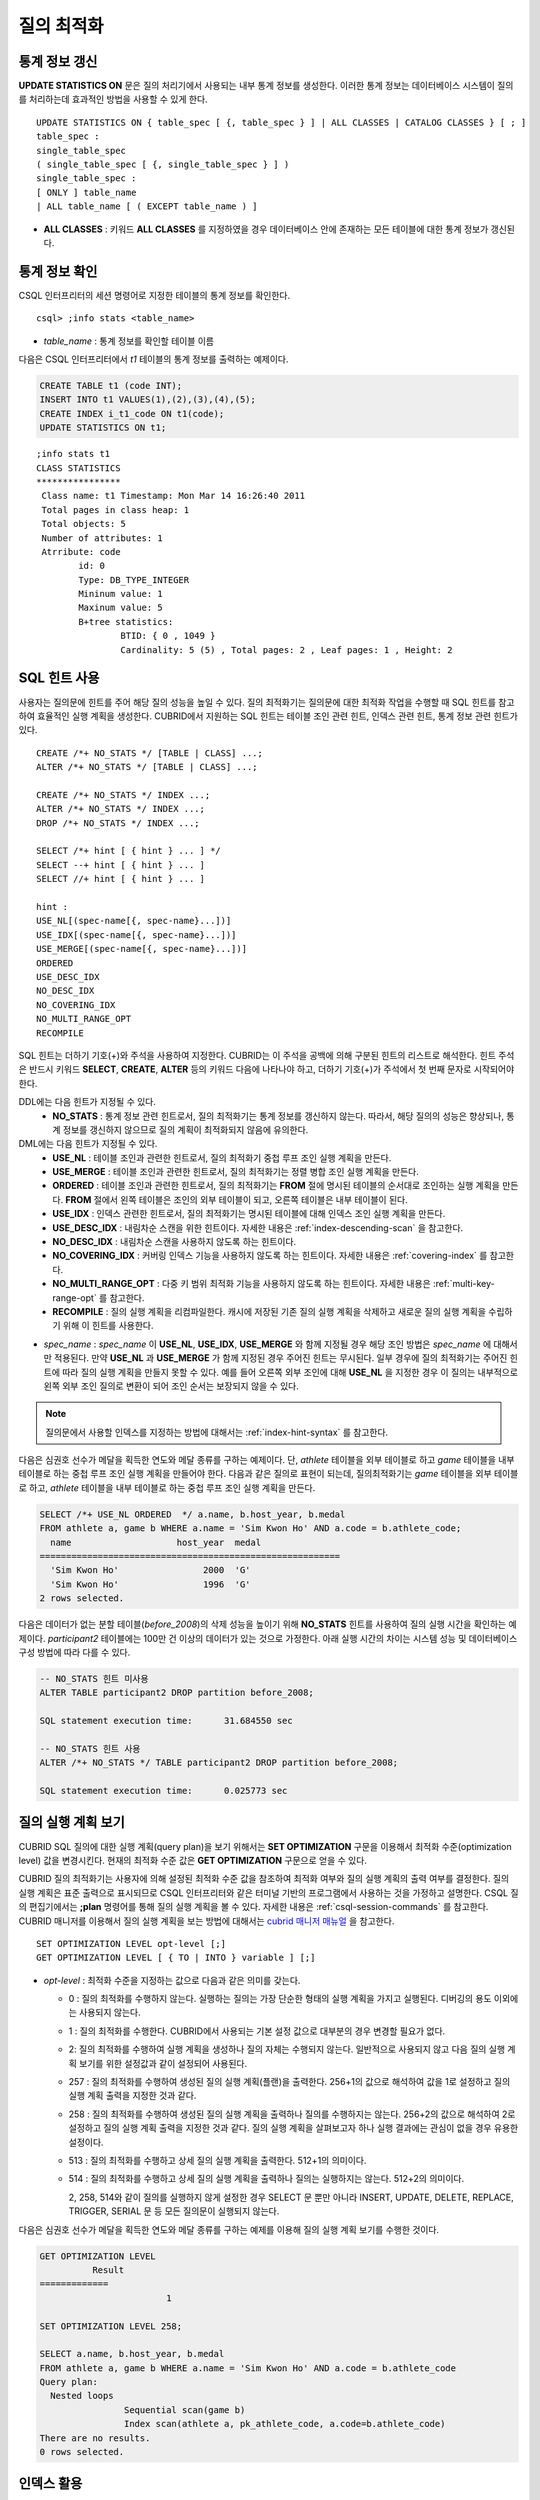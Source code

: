 ***********
질의 최적화
***********

통계 정보 갱신
==============

**UPDATE STATISTICS ON** 문은 질의 처리기에서 사용되는 내부 통계 정보를 생성한다. 이러한 통계 정보는 데이터베이스 시스템이 질의를 처리하는데 효과적인 방법을 사용할 수 있게 한다. ::

	UPDATE STATISTICS ON { table_spec [ {, table_spec } ] | ALL CLASSES | CATALOG CLASSES } [ ; ]
	table_spec :
	single_table_spec
	( single_table_spec [ {, single_table_spec } ] )
	single_table_spec :
	[ ONLY ] table_name
	| ALL table_name [ ( EXCEPT table_name ) ]

*   **ALL CLASSES** : 키워드 **ALL CLASSES** 를 지정하였을 경우 데이터베이스 안에 존재하는 모든 테이블에 대한 통계 정보가 갱신된다.

통계 정보 확인
==============

CSQL 인터프리터의 세션 명령어로 지정한 테이블의 통계 정보를 확인한다. ::

	csql> ;info stats <table_name>

*   *table_name* : 통계 정보를 확인할 테이블 이름

다음은 CSQL 인터프리터에서 *t1* 테이블의 통계 정보를 출력하는 예제이다.

.. code-block:: sql

	CREATE TABLE t1 (code INT);
	INSERT INTO t1 VALUES(1),(2),(3),(4),(5);
	CREATE INDEX i_t1_code ON t1(code);
	UPDATE STATISTICS ON t1;

::

	;info stats t1
	CLASS STATISTICS
	****************
	 Class name: t1 Timestamp: Mon Mar 14 16:26:40 2011
	 Total pages in class heap: 1
	 Total objects: 5
	 Number of attributes: 1
	 Atrribute: code
		id: 0
		Type: DB_TYPE_INTEGER
		Mininum value: 1
		Maxinum value: 5
		B+tree statistics:
			BTID: { 0 , 1049 }
			Cardinality: 5 (5) , Total pages: 2 , Leaf pages: 1 , Height: 2


SQL 힌트 사용
=============

사용자는 질의문에 힌트를 주어 해당 질의 성능을 높일 수 있다. 질의 최적화기는 질의문에 대한 최적화 작업을 수행할 때 SQL 힌트를 참고하여 효율적인 실행 계획을 생성한다. CUBRID에서 지원하는 SQL 힌트는 테이블 조인 관련 힌트, 인덱스 관련 힌트, 통계 정보 관련 힌트가 있다. ::

	CREATE /*+ NO_STATS */ [TABLE | CLASS] ...;
	ALTER /*+ NO_STATS */ [TABLE | CLASS] ...;
	 
	CREATE /*+ NO_STATS */ INDEX ...;
	ALTER /*+ NO_STATS */ INDEX ...;
	DROP /*+ NO_STATS */ INDEX ...;
	 
	SELECT /*+ hint [ { hint } ... ] */
	SELECT --+ hint [ { hint } ... ]
	SELECT //+ hint [ { hint } ... ]
	 
	hint :
	USE_NL[(spec-name[{, spec-name}...])]
	USE_IDX[(spec-name[{, spec-name}...])]
	USE_MERGE[(spec-name[{, spec-name}...])]
	ORDERED
	USE_DESC_IDX
	NO_DESC_IDX
	NO_COVERING_IDX
	NO_MULTI_RANGE_OPT
	RECOMPILE

SQL 힌트는 더하기 기호(+)와 주석을 사용하여 지정한다. CUBRID는 이 주석을 공백에 의해 구분된 힌트의 리스트로 해석한다. 힌트 주석은 반드시 키워드 **SELECT**, **CREATE**, **ALTER** 등의 키워드 다음에 나타나야 하고, 더하기 기호(+)가 주석에서 첫 번째 문자로 시작되어야 한다.

DDL에는 다음 힌트가 지정될 수 있다.
	*   **NO_STATS** : 통계 정보 관련 힌트로서, 질의 최적화기는 통계 정보를 갱신하지 않는다. 따라서, 해당 질의의 성능은 향상되나, 통계 정보를 갱신하지 않으므로 질의 계획이 최적화되지 않음에 유의한다.

DML에는 다음 힌트가 지정될 수 있다.
	*   **USE_NL** : 테이블 조인과 관련한 힌트로서, 질의 최적화기 중첩 루프 조인 실행 계획을 만든다.
	*   **USE_MERGE** : 테이블 조인과 관련한 힌트로서, 질의 최적화기는 정렬 병합 조인 실행 계획을 만든다.
	*   **ORDERED** : 테이블 조인과 관련한 힌트로서, 질의 최적화기는 **FROM** 절에 명시된 테이블의 순서대로 조인하는 실행 계획을 만든다. **FROM** 절에서 왼쪽 테이블은 조인의 외부 테이블이 되고, 오른쪽 테이블은 내부 테이블이 된다.
	*   **USE_IDX** : 인덱스 관련한 힌트로서, 질의 최적화기는 명시된 테이블에 대해 인덱스 조인 실행 계획을 만든다.
	*   **USE_DESC_IDX** : 내림차순 스캔을 위한 힌트이다. 자세한 내용은 :ref:`index-descending-scan` 을 참고한다.
	*   **NO_DESC_IDX** : 내림차순 스캔을 사용하지 않도록 하는 힌트이다.
	*   **NO_COVERING_IDX** : 커버링 인덱스 기능을 사용하지 않도록 하는 힌트이다. 자세한 내용은 :ref:`covering-index` 를 참고한다.
	*   **NO_MULTI_RANGE_OPT** : 다중 키 범위 최적화 기능을 사용하지 않도록 하는 힌트이다. 자세한 내용은 :ref:`multi-key-range-opt` 를 참고한다.
	*   **RECOMPILE** : 질의 실행 계획을 리컴파일한다. 캐시에 저장된 기존 질의 실행 계획을 삭제하고 새로운 질의 실행 계획을 수립하기 위해 이 힌트를 사용한다.

*   *spec_name* : *spec_name* 이 **USE_NL**, **USE_IDX**, **USE_MERGE** 와 함께 지정될 경우 해당 조인 방법은 *spec_name* 에 대해서만 적용된다. 만약 **USE_NL** 과 **USE_MERGE** 가 함께 지정된 경우 주어진 힌트는 무시된다. 일부 경우에 질의 최적화기는 주어진 힌트에 따라 질의 실행 계획을 만들지 못할 수 있다. 예를 들어 오른쪽 외부 조인에 대해 **USE_NL** 을 지정한 경우 이 질의는 내부적으로 왼쪽 외부 조인 질의로 변환이 되어 조인 순서는 보장되지 않을 수 있다.

.. note::
	질의문에서 사용할 인덱스를 지정하는 방법에 대해서는 :ref:`index-hint-syntax` 를 참고한다.

다음은 심권호 선수가 메달을 획득한 연도와 메달 종류를 구하는 예제이다. 단, *athlete* 테이블을 외부 테이블로 하고 *game* 테이블을 내부 테이블로 하는 중첩 루프 조인 실행 계획을 만들어야 한다. 다음과 같은 질의로 표현이 되는데, 질의최적화기는 *game* 테이블을 외부 테이블로 하고, *athlete* 테이블을 내부 테이블로 하는 중첩 루프 조인 실행 계획을 만든다.

.. code-block:: sql

	SELECT /*+ USE_NL ORDERED  */ a.name, b.host_year, b.medal
	FROM athlete a, game b WHERE a.name = 'Sim Kwon Ho' AND a.code = b.athlete_code;
	  name                    host_year  medal
	=========================================================
	  'Sim Kwon Ho'                2000  'G'
	  'Sim Kwon Ho'                1996  'G'
	2 rows selected.


다음은 데이터가 없는 분할 테이블(*before_2008*)의 삭제 성능을 높이기 위해 **NO_STATS** 힌트를 사용하여 질의 실행 시간을 확인하는 예제이다. *participant2* 테이블에는 100만 건 이상의 데이터가 있는 것으로 가정한다. 아래 실행 시간의 차이는 시스템 성능 및 데이터베이스 구성 방법에 따라 다를 수 있다.

.. code-block:: sql

	-- NO_STATS 힌트 미사용
	ALTER TABLE participant2 DROP partition before_2008;

	SQL statement execution time:      31.684550 sec

	-- NO_STATS 힌트 사용
	ALTER /*+ NO_STATS */ TABLE participant2 DROP partition before_2008;

	SQL statement execution time:      0.025773 sec


질의 실행 계획 보기
===================

CUBRID SQL 질의에 대한 실행 계획(query plan)을 보기 위해서는 **SET OPTIMIZATION** 구문을 이용해서 최적화 수준(optimization level) 값을 변경시킨다. 현재의 최적화 수준 값은 **GET OPTIMIZATION** 구문으로 얻을 수 있다.

CUBRID 질의 최적화기는 사용자에 의해 설정된 최적화 수준 값을 참조하여 최적화 여부와 질의 실행 계획의 출력 여부를 결정한다. 질의 실행 계획은 표준 출력으로 표시되므로 CSQL 인터프리터와 같은 터미널 기반의 프로그램에서 사용하는 것을 가정하고 설명한다. CSQL 질의 편집기에서는 **;plan** 명령어를 통해 질의 실행 계획을 볼 수 있다. 자세한 내용은 :ref:`csql-session-commands` 를 참고한다. CUBRID 매니저를 이용해서 질의 실행 계획을 보는 방법에 대해서는 `cubrid 매니저 매뉴얼 <http://www.cubrid.org/wiki_tools/entry/cubrid-manager-manual_kr>`_ 을 참고한다. ::

	SET OPTIMIZATION LEVEL opt-level [;]
	GET OPTIMIZATION LEVEL [ { TO | INTO } variable ] [;]

*   *opt-level* : 최적화 수준을 지정하는 값으로 다음과 같은 의미를 갖는다.

    *   0 : 질의 최적화를 수행하지 않는다. 실행하는 질의는 가장 단순한 형태의 실행 계획을 가지고 실행된다. 디버깅의 용도 이외에는 사용되지 않는다.
	
    *   1 : 질의 최적화를 수행한다. CUBRID에서 사용되는 기본 설정 값으로 대부분의 경우 변경할 필요가 없다.
	
    *   2: 질의 최적화를 수행하여 실행 계획을 생성하나 질의 자체는 수행되지 않는다. 일반적으로 사용되지 않고 다음 질의 실행 계획 보기를 위한 설정값과 같이 설정되어 사용된다.
	
    *   257 : 질의 최적화를 수행하여 생성된 질의 실행 계획(플랜)을 출력한다. 256+1의 값으로 해석하여 값을 1로 설정하고 질의 실행 계획 출력을 지정한 것과 같다.
	
    *   258 : 질의 최적화를 수행하여 생성된 질의 실행 계획을 출력하나 질의를 수행하지는 않는다. 256+2의 값으로 해석하여 2로 설정하고 질의 실행 계획 출력을 지정한 것과 같다. 질의 실행 계획을 살펴보고자 하나 실행 결과에는 관심이 없을 경우 유용한 설정이다.
	
    *   513 : 질의 최적화를 수행하고 상세 질의 실행 계획을 출력한다. 512+1의 의미이다.
	
    *   514 : 질의 최적화를 수행하고 상세 질의 실행 계획을 출력하나 질의는 실행하지는 않는다. 512+2의 의미이다.

	2, 258, 514와 같이 질의를 실행하지 않게 설정한 경우 SELECT 문 뿐만 아니라 INSERT, UPDATE, DELETE, REPLACE,  TRIGGER, SERIAL  문 등 모든 질의문이 실행되지 않는다.
	
다음은 심권호 선수가 메달을 획득한 연도와 메달 종류를 구하는 예제를 이용해 질의 실행 계획 보기를 수행한 것이다.

.. code-block:: sql

	GET OPTIMIZATION LEVEL
		  Result
	=============
				1

	SET OPTIMIZATION LEVEL 258;

	SELECT a.name, b.host_year, b.medal
	FROM athlete a, game b WHERE a.name = 'Sim Kwon Ho' AND a.code = b.athlete_code
	Query plan:
	  Nested loops
			Sequential scan(game b)
			Index scan(athlete a, pk_athlete_code, a.code=b.athlete_code)
	There are no results.
	0 rows selected.

.. _tuning-index:

인덱스 활용
===========

.. _index-hint-syntax:

인덱스 힌트 구문
----------------

인덱스 힌트 구문은 질의에서 인덱스를 지정할 수 있도록 해서 질의 처리기가 적절한 인덱스를 선택할 수 있게 한다. 

{USE|FORCE|IGNORE} INDEX 구문이 FROM 테이블 절 다음에 지정된다. 

::

	SELECT ... FROM ...
	  USE INDEX  (index_spec [, index_spec  ...] ) 
	| FORCE INDEX ( index_spec [, index_spec ...] ) 
	| IGNORE INDEX ( index_spec [, index_spec ...] )
	WHERE ...
	
	index_spec :
	 [table_name.]index_name

*	**USE INDEX** ( *index_spec*, *index_spec*, ... ): 스캔할 때 지정한 인덱스 들 중 하나만 사용하게 한다. 
*	**FORCE INDEX** ( *index_spec*, *index_spec*, ... ): **USING INDEX** 절과 비슷하게 동작하지만, 순차 스캔(sequential scan) 비용이 매우 비쌀 것이라고 가정한다. 즉, 테이블에서 행을 찾기 위해 지정한 인덱스들을 사용할 방법이 없을 때만 순차 스캔이 수행된다.
*	**IGNORE INDEX** ( *index_spec*, *index_spec*, ... ): 스캔할 때 지정한 인덱스들을 사용하지 못하게 한다. 

	 
**USING INDEX** *index_name* 구문은 **WHERE** 조건 절 다음에 지정되며 **USE INDEX** (*index_name*)과 같게 동작한다. 인덱스의 이름 뒤에 (+)를 지정하면 **FORCE INDEX** 와 같게 동작하고, (-)를 지정하면 **IGNORE INDEX** 와 같게 동작한다.

**USING INDEX NONE** 구문은 모든 인덱스를 사용하지 않게 한다.

**USING ALL EXCEPT** 구문은 스캔 시 지정한 인덱스만 사용하지 않게 한다.

::

	SELECT ... FROM . . . WHERE . . .
	  USING INDEX { [table_name.]NONE | [ ALL EXCEPT ] index_spec [ {, index_spec } ...] }  

	index_spec :
	 [table_name.]index_name [{(+)|(-)}]
	 
*   **NONE** : 질의 수행에 모든 인덱스가 사용되지 않으며, 순차 스캔이 수행된다.
*   **ALL EXCEPT** : 질의 수행 시 지정한 인덱스를 제외한 모든 인덱스가 사용될 수 있다.
*   (+) : 인덱스 이름 뒤에 (+)를 지정하면 지정한 인덱스가 질의 수행에 사용될 가능성이 높아진다.
*   (-) : 인덱스 이름 뒤에 (-)를 지정하면 지정한 인덱스가 질의 수행에 사용되지 않는다.

다음은 *athlete* 테이블의 생성문에 맞추어 인덱스를 생성한 예제이다.

.. code-block:: sql

	CREATE TABLE athlete (
	   code             SMALLINT    NOT NULL PRIMARY KEY,
	   name             VARCHAR(40) NOT NULL,
	   gender           CHAR(1)     ,
	   nation_code      CHAR(3)     ,
	   event            VARCHAR(30)
	   );
	CREATE UNIQUE INDEX athlete_idx ON athlete(code, nation_code);
	CREATE INDEX char_idx ON athlete(gender, nation_code);

다음 질의에 대해서 질의 최적화기는 *athlete_idx* 인덱스를 사용하는 인덱스 스캔을 선택할 수 있다.

.. code-block:: sql

	SELECT * FROM athlete WHERE gender='M' AND nation_code='USA';

인덱스 스캔 비용이 순차 스캔 비용보다 작을 경우 인덱스 스캔을 하게 된다. 아래 2개의 질의는 같은 동작을 수행하며, 질의 수행 시 char_idx 인덱스를 사용하게 된다.

.. code-block:: sql

	SELECT /*+ RECOMPILE */ * FROM athlete USE INDEX (char_idx) WHERE gender='M' AND nation_code='USA';

	SELECT /*+ RECOMPILE */ * FROM athlete WHERE gender='M' AND nation_code='USA'
	USING INDEX char_idx;

아래 2개의 질의는 같은 동작을 수행하며, 항상 char_idx를 사용한다.

.. code-block:: sql
	
	SELECT /*+ RECOMPILE */ * FROM athlete FORCE INDEX (char_idx) WHERE gender='M' AND nation_code='USA';

	SELECT /*+ RECOMPILE */ * FROM athlete WHERE gender='M' AND nation_code='USA'
	USING INDEX char_idx(+);

아래 2개의 질의는 같은 동작을 수행하며, 질의 수행 시 char_idx을 사용하지 않는다.

.. code-block:: sql
	
	SELECT /*+ RECOMPILE */ * FROM athlete IGNORE INDEX (char_idx) WHERE gender='M' AND nation_code='USA';

	SELECT /*+ RECOMPILE */ * FROM athlete WHERE gender='M' AND nation_code='USA'
	USING INDEX char_idx(-);

다음 질의는 수행 시 항상 순차 스캔하도록 한다.

.. code-block:: sql

	SELECT * FROM athlete WHERE gender='M' AND nation_code='USA'
	USING INDEX NONE;

다음 질의는 수행 시 char_idx를 제외한 모든 인덱스의 사용이 가능하도록 한다.

.. code-block:: sql

	SELECT * FROM athlete WHERE gender='M' AND nation_code='USA'
	USING INDEX ALL EXCEPT char_idx;

다음과 같이 **USE INDEX** 구문 또는 **USING INDEX** 구문에서 두 개 이상의 인덱스를 지정한 경우 질의 최적화기는 지정된 인덱스 중 적절한 하나를 선택한다.

.. code-block:: sql

	SELECT * FROM athlete USE INDEX (char_idx, athlete_idx) WHERE gender='M' AND nation_code='USA';

	SELECT * FROM athlete WHERE gender='M' AND nation_code='USA'
	USING INDEX char_idx, athlete_idx;

여러 개의 테이블에 대해 질의를 수행하는 경우, 한 테이블에서는 특정 인덱스를 사용하여 인덱스 스캔을 하고 다른 테이블에서는 순차 스캔을 하도록 지정할 수 있다. 이러한 질의는 다음과 같은 형태가 된다.

.. code-block:: sql

	SELECT ... FROM tab1, tab2 WHERE ... USING INDEX tab1.idx1, tab2.NONE;

인덱스 힌트 구문이 있는 질의를 수행할 때 질의 최적화기는 인덱스가 지정되지 않는 테이블에 대해서는 해당 테이블의 사용 가능한 모든 인덱스를 고려한다. 예를 들어, *tab1* 테이블에는 인덱스 *idx1*, *idx2* 이 있고 *tab2* 테이블에는 인덱스 *idx3*, *idx4*, *idx5* 가 있는 경우, *tab1* 에 대한 인덱스만 지정하고 *tab2* 에 대한 인덱스를 지정하지 않으면 질의 최적화기는 *tab2* 의 인덱스도 고려하여 동작한다.

.. code-block:: sql


	SELECT ... FROM tab1, tab2 USE INDEX(tab1.idx1) WHERE ... ;
	SELECT ... FROM tab1, tab2 WHERE ... USING INDEX tab1.idx1;

*   테이블 *tab1* 의 순차 스캔과 *idx1* 인덱스 스캔을 비교하여, 최상의 질의 계획을 선택한다.
*   테이블 *tab2* 의 순차 스캔과 *idx3*, *idx4*, *idx5* 인덱스 스캔을 비교하여, 최상의 질의 계획을 선택한다.

*tab2* 테이블만 인덱스 스캔을 하고 *tab1* 테이블은 순차 스캔을 하도록 하려면 *tab1*.NONE을 지정하여 *tab1* 테이블에 대해 인덱스 스캔을 하지 않도록 명시한다.

.. code-block:: sql

	SELECT * from tab1,tab2 WHERE tab1.id > 2 and tab2.id < 3 USING index i_tab2_id, tab1.NONE;

필터링된 인덱스
---------------

필터링된 인덱스(filtered index)는 한 테이블에 대해 잘 정의된 부분 집합을 정렬하거나 찾거나 연산해야 할 때 사용되며, 전체 인덱스에서 조건에 부합하는 일부 인덱스만 사용되므로 부분 인덱스(partial index)라고도 한다. 필터링된 인덱스를 적용하여 질의를 처리하려면 **USING INDEX** 절에 해당 필터링된 인덱스를 반드시 명시해야 한다.

.. code-block:: sql

	SELECT * FROM blogtopic WHERE postDate>'2010-01-01' USING INDEX my_filter_index;

::

	CREATE /* hints */ INDEX index_name
			ON table_name (col1, col2, ...) WHERE <filter_predicate>;
	 
	ALTER  /* hints */ INDEX index_name
			[ ON table_name (col1, col2, ...) [ WHERE <filter_predicate> ] ]
			REBUILD;
	 
	<filter_predicate> ::= <filter_predicate> AND <expression> | <expression>

*   <*filter_predicate*> : 칼럼과 상수 간 비교 조건. 조건이 여러 개인 경우 **AND** 로 연결된 경우에만 필터가 될 수 있다. 필터 조건으로 CUBRID에서 지원하는 대부분의 연산자와 함수가 포함될 수 있다. 그러나 현재 날짜/시간을 출력하는 날짜/시간 함수(예: :func:`SYS_DATETIME`), 랜덤 함수(예: :func:`RAND`)와 같이 같은 입력에 대해 다른 결과를 출력하는 함수는 허용되지 않는다.

다음은 버그/이슈를 유지하는 버그 트래킹 시스템의 예이다. 일정 기간의 개발 활동 이후 bugs 테이블에는 버그들이 기록되어 있는데, 이들 대부분은 오래 전에 종료된 상태이다. 버그 트래킹 시스템은 여전히 열린(open) 상태의 새로운 버그를 찾기 위해 해당 테이블에 질의를 한다. 이 경우 버그 테이블의 인덱스는 닫힌(closed) 버그의 레코드들에 대해 알 필요가 없다. 이런 경우 필터링된 인덱스는 열린 버그만 인덱싱하는 것을 허용한다.

.. code-block:: sql

	CREATE TABLE bugs
	(
			bugID BIGINT NOT NULL,
			CreationDate TIMESTAMP,
			Author VARCHAR(255),
			Subject VARCHAR(255),
			Description VARCHAR(255),
			CurrentStatus INTEGER,
			Closed SMALLINT
	);

열린 상태의 버그만을 위한 인덱스는 다음 문장으로 생성될 수 있다.

.. code-block:: sql

	CREATE INDEX idx_open_bugs ON bugs(bugID) WHERE Closed = 0;

열린 상태의 버그에만 관심있는 질의 처리를 위해 해당 인덱스를 **USING INDEX** 절에 명시하면, 필터링된 인덱스를 통하여 더 적은 인덱스 페이지를 접근하여 질의 결과를 생성할 수 있게 된다.

.. code-block:: sql

	SELECT * FROM bugs
	WHERE Author = 'madden' AND Subject LIKE '%fopen%' AND Closed = 0;
	USING INDEX idx_open_bugs;
	 
	SELECT * FROM bugs
	WHERE CreationDate > CURRENT_DATE - 10 AND Closed = 0;
	USING INDEX idx_open_bugs;

.. warning::

	필터링된 인덱스 생성 조건과 질의 조건이 부합되지 않음에도 불구하고 인덱스 힌트 구문으로 인덱스를 명시하여 질의를 수행하면 잘못된 질의 결과를 출력할 수 있음에 주의한다.

**제약 사항**

필터링된 인덱스는 일반 인덱스만 허용된다. 예를 들어, 필터링된 유일한(unique) 인덱스는 허용되지 않는다. 다음은 필터 조건으로 허용하지 않는 경우이다.

* 날짜/시간 함수 또는 랜덤 함수와 같이 입력이 같은데 결과가 매번 다른 함수

  .. code-block:: sql
  
	CREATE INDEX idx ON bugs(creationdate) WHERE creationdate > SYS_DATETIME;
	 
	ERROR: before ' ; '
	'sys_datetime ' is not allowed in a filter expression for index.
	 
	CREATE INDEX idx ON bugs(bugID) WHERE bugID > RAND();
	 
	ERROR: before ' ; '
	'rand ' is not allowed in a filter expression for index.

* **OR** 연산자를 사용하는 경우

  .. code-block:: sql

	CREATE INDEX IDX ON bugs(bugID) WHERE bugID > 10 OR bugID = 3;
	 
	In line 1, column 62,
	 
	ERROR: before ' ; '
	' or ' is not allowed in a filter expression for index.

*   **INCR** (), **DECR** () 함수와 같이 테이블의 데이터를 수정하는 함수를 포함한 경우
*   시리얼 관련 함수와 의사 컬럼을 포함한 경우
*   **MIN** (), **MAX** (), **STDDEV** () 등 집계 함수를 포함한 경우
*   인덱스를 생성할 수 없는 타입을 사용하는 함수

    *   SET 타입을 인자로 받는 연산자와 함수
    *   LOB 파일을 생성하는 함수( **CHAR_TO_BLOB**, **CHAR_TO_CLOB**, **BIT_TO_BLOB**, **BLOB_FROM_FILE**, **CLOB_FROM_FILE**)

* **IS NULL** 연산자는 인덱스를 구성하는 칼럼들 중 적어도 하나가 **NULL** 이 아닐 경우에만 사용 가능

  .. code-block:: sql
  
	CREATE TABLE t (a INT, b INT);
	Current transaction has been committed.
	 
	-- IS NULL cannot be used with expressions
	CREATE INDEX idx ON t (a) WHERE (not a) IS NULL;
	ERROR: before ' ; '
	Invalid filter expression (( not t.a<>0) is null ) for index.
	 
	CREATE INDEX idx ON t (a) WHERE (a+1) IS NULL;
	ERROR: before ' ; '
	Invalid filter expression ((t.a+1) is null ) for index.
	 
	-- At least one attribute must not be used with IS NULL
	CREATE INDEX idx ON t(a,b) WHERE a IS NULL ;
	ERROR: before '  ; '
	Invalid filter expression (t.a is null ) for index.
	 
	CREATE INDEX idx ON t(a,b) WHERE a IS NULL and b IS NULL;
	ERROR: before ' ; '
	Invalid filter expression (t.a is null  and t.b is null ) for index.
	 
	CREATE INDEX idx ON t(a,b) WHERE a IS NULL and b IS NOT NULL;
	Current transaction has been committed.


* 필터링된 인덱스에 대한 인덱스 스킵 스캔(ISS)은 지원되지 않는다.
* 필터링된 인덱스에서 사용되는 조건 문자열의 길이는 128자로 제한한다.

  .. code-block:: sql

	CREATE TABLE t(VeryLongColumnNameOfTypeInteger INT);
	1 command(s) successfully processed.
	 
	CREATE INDEX idx ON t(VeryLongColumnNameOfTypeInteger) WHERE VeryLongColumnNameOfTypeInteger > 3 AND VeryLongColumnNameOfTypeInteger < 10 AND sqrt(VeryLongColumnNameOfTypeInteger) < 3 AND SQRT(VeryLongColumnNameOfTypeInteger) < 10;
	ERROR: before ' ; '
	The maximum length of filter predicate string must be 128.


함수 기반 인덱스
----------------

**설명**

함수 기반 인덱스(function-based index)는 특정 함수를 이용하여 테이블 행들로부터 값의 조합에 기반한 데이터를 정렬하거나 찾고 싶을 때 사용한다. 예를 들어, 공백을 무시한 문자열을 찾는 작업을 하고 싶을 때 이러한 기능을 수행하는 함수를 이용하게 되는데, 함수를 통해 칼럼 값을 변경하게 되면 일반 인덱스를 통해서 인덱스 스캔을 할 수 없다. 이러한 경우에 함수 기반 인덱스를 생성하면 이를 통해 해당 질의 처리를 최적화할 수 있다. 다른 예로, 대소문자를 구분하지 않는 이름을 검색할 때 활용할 수 있다. ::

	CREATE /* hints */ [UNIQUE] INDEX index_name
			ON table_name (function_name (argument_list));
	ALTER /* hints */ [UNIQUE] INDEX index_name
			[ ON table_name (function_name (argument_list)) ]
			REBUILD;

다음 인덱스가 생성된 이후 **SELECT** 질의는 자동으로 함수 기반 인덱스를 사용한다.

.. code-block:: sql
  
	CREATE INDEX idx_trim_post ON posts_table(TRIM(keyword));
	SELECT * FROM posts_table WHERE TRIM(keyword) = 'SQL';

**LOWER** 함수로 함수 기반 인덱스를 생성하면, 대소문자 구분을 안 하는 이름을 검색할 때 사용될 수 있다.

.. code-block:: sql

	CREATE INDEX idx_last_name_lower ON clients_table(LOWER(LastName));
	SELECT * FROM clients_table WHERE LOWER(LastName) = LOWER('Timothy');

질의 계획을 생성할 때 인덱스가 선택되게 하기 위해서는, 이 인덱스에서 사용되는 함수가 질의 조건에서 같은 방법으로 사용되어야 한다. 위의 **SELECT** 질의는 위에서 생성된 last_name_lower 인덱스를 사용한다. 하지만 다음과 같은 조건에서는 함수 기반 인덱스 형태와 다른 표현식이 주어졌기 때문에 인덱스가 사용되지 않는다.

.. code-block:: sql

	SELECT * FROM clients_table
	WHERE LOWER(CONCAT('Mr. ', LastName)) = LOWER('Mr. Timothy');

함수 기반 인덱스의 사용을 강제하려면 **USING INDEX** 구문을 사용할 수 있다.

.. code-block:: sql

	CREATE INDEX i_tbl_first_four ON tbl(LEFT(col, 4));
	SELECT * FROM clients_table WHERE LEFT(col, 4) = 'CAT5' USING INDEX i_tbl_first_four;

**제약 사항**

함수 기반 인덱스에서 사용할 함수의 인자는 테이블의 칼럼 이름 혹은 상수인 경우만 허용하며, 복잡한 중첩된 표현식은 허용하지 않는다. 예를 들어 아래의 문장은 오류를 발생한다.

.. code-block:: sql

	CREATE INDEX my_idx ON tbl (TRIM(LEFT(col, 3)));
	CREATE INDEX my_idx ON tbl (LEFT(col1, col2 + 3));

그러나, 묵시적인 타입 변환(implicit cast)은 허용된다. 아래의 예에서 **LEFT** () 함수는 첫 번째 인자 타입이 **VARCHAR** 이고 두 번째 인자 타입이 **INTEGER** 여야 하지만 정상 동작한다.

.. code-block:: sql

	CREATE INDEX my_idx ON tbl (LEFT(int_col, str_col));

함수 기반 인덱스는 필터링된 인덱스와 함께 사용될 수 없다. 아래의 예는 오류를 발생한다.

.. code-block:: sql

	CREATE INDEX my_idx ON tbl ( TRIM(col) ) WHERE col > 'SQL';

함수 기반 인덱스는 다중 칼럼 인덱스가 될 수 없다. 아래의 예는 오류를 발생한다.

.. code-block:: sql

	CREATE INDEX my_idx ON tbl ( TRIM(col1), col2, LEFT(col3, 5) );

.. _allowed-function-in-function-index:

함수 기반 인덱스가 허용하는 함수 목록
^^^^^^^^^^^^^^^^^^^^^^^^^^^^^^^^^^^^^

	함수 기반 인덱스로 사용할 수 있는 함수는 다음과 같다. 
	
	+-------------------+-------------------+-------------------+-------------------+-------------------+
	| ABS               | ACOS              | ADD_MONTHS        | ADDDATE           | ASIN              |
	+-------------------+-------------------+-------------------+-------------------+-------------------+
	| ATAN              | ATAN2             | BIT_COUNT         | BIT_LENGTH        | CEIL              |
	+-------------------+-------------------+-------------------+-------------------+-------------------+
	| CHAR_LENGTH       | CHR               | COS               | COT               | DATE              |
	+-------------------+-------------------+-------------------+-------------------+-------------------+
	| DATE_ADD          | DATE_FORMAT       | DATE_SUB          | DATEDIFF          | DAY               |
	+-------------------+-------------------+-------------------+-------------------+-------------------+
	| DAYOFMONTH        | DAYOFWEEK         | DAYOFYEAR         | DEGREES           | EXP               |
	+-------------------+-------------------+-------------------+-------------------+-------------------+
	| FLOOR             | FORMAT            | FROM_DAYS         | FROM_UNIXTIME     | GREATEST          |
	+-------------------+-------------------+-------------------+-------------------+-------------------+
	| HOUR              | IFNULL            | INET_ATON         | INET_NTOA         | INSTR             |
	+-------------------+-------------------+-------------------+-------------------+-------------------+
	| LAST_DAY          | LEAST             | LEFT              | LN                | LOCATE            |
	+-------------------+-------------------+-------------------+-------------------+-------------------+
	| LOG               | LOG10             | LOG2              | LOWER             | LPAD              |
	+-------------------+-------------------+-------------------+-------------------+-------------------+
	| LTRIM             | MAKEDATE          | MAKETIME          | MD5               | MID               |
	+-------------------+-------------------+-------------------+-------------------+-------------------+
	| MINUTE            | MOD               | MONTH             | MONTHS_BETWEEN    | NULLIF            |
	+-------------------+-------------------+-------------------+-------------------+-------------------+
	| NVL               | NVL2              | OCTET_LENGTH      | POSITION          | POWER             |
	+-------------------+-------------------+-------------------+-------------------+-------------------+
	| QUARTER           | RADIANS           | REPEAT            | REPLACE           | REVERSE           |
	+-------------------+-------------------+-------------------+-------------------+-------------------+
	| RIGHT             | ROUND             | RPAD              | RTRIM             | SECOND            |
	+-------------------+-------------------+-------------------+-------------------+-------------------+
	| SECTOTIME         | SIN               | SQRT              | STR_TO_DATE       | STRCMP            |
	+-------------------+-------------------+-------------------+-------------------+-------------------+
	| SUBDATE           | SUBSTR            | SUBSTRING         | SUBSTRING_INDEX   | TAN               |
	+-------------------+-------------------+-------------------+-------------------+-------------------+
	| TIME              | TIME_FORMAT       | TIMEDIFF          | TIMESTAMP         | TIMETOSEC         |
	+-------------------+-------------------+-------------------+-------------------+-------------------+
	| TO_CHAR           | TO_DATE           | TO_DATETIME       | TO_DAYS           | TO_NUMBER         |
	+-------------------+-------------------+-------------------+-------------------+-------------------+
	| TO_TIME           | TO_TIMESTAMP      | TRANSLATE         | TRIM              | TRUNC             |
	+-------------------+-------------------+-------------------+-------------------+-------------------+
	| UNIX_TIMESTAMP    | UPPER             | WEEK              | WEEKDAY           | YEAR              |
	+-------------------+-------------------+-------------------+-------------------+-------------------+

.. _covering-index:

커버링 인덱스
-------------

질의 수행 시 **SELECT** 리스트, **WHERE**, **HAVING**, **GROUP BY**, **ORDER BY** 절에 있는 모든 칼럼의 데이터를 포함하는 인덱스를 커버링 인덱스(covering index)라고 한다.

커버링 인덱스는 질의 수행 시 인덱스 내에 필요한 모든 데이터를 지니고 있어서 인덱스 페이지만 검색하면 되며, 데이터 저장소를 추가로 검색할 필요가 없어 데이터 저장소 접근을 위한 I/O 비용을 줄일 수 있다. 데이터 검색 속도를 향상시키기 위해 커버링 인덱스로 생성하는 것을 고려할 수 있지만, 인덱스의 크기가 커지면 **INSERT** 와 **DELETE** 작업은 느려질 수 있다는 점을 감안해야 한다.

커버링 인덱스의 적용 여부에 대한 규칙은 다음과 같다.

*   CUBRID 질의 최적화기는 커버링 인덱스의 적용이 가능하면 이를 가장 먼저 사용한다.
*   조인 질의의 경우 인덱스가 **SELECT** 리스트에 있는 테이블의 칼럼을 포함하면, 이 인덱스를 사용한다.
*   인덱스를 사용할 수 있는 조건이 아닌 경우 커버링 인덱스를 사용할 수 없다.

.. code-block:: sql

	CREATE TABLE t (col1 INT, col2 INT, col3 INT);
	CREATE INDEX i_t_col1_col2_col3 ON t (col1,col2,col3);
	INSERT INTO t VALUES (1,2,3),(4,5,6),(10,8,9);

다음의 예는 **SELECT** 하는 칼럼과 **WHERE** 조건의 칼럼이 모두 인덱스 내에 존재하므로, 해당 인덱스가 커버링 인덱스로 사용된다.

.. code-block:: sql

	csql> ;plan simple
	SELECT * FROM t WHERE col1 < 6;
	 
	Query plan:
	 Index scan(t t, i_t_col1_col2_col3, [(t.col1 range (min inf_lt t.col3))] (covers))
			 col1         col2         col3
	=======================================
				1            2            3
				4            5            6

.. warning::

	**VARCHAR** 타입의 칼럼에서 값을 가져올 때 커버링 인덱스가 적용되는 경우, 뒤에 따라오는 공백 문자열은 잘리게 된다. 질의 최적화 수행 시 커버링 인덱스가 적용되면 질의 결과 값을 인덱스에서 가져오는데, 인덱스에는 뒤이어 나타나는 공백 문자열을 제거한 채로 값을 저장하기 때문이다.

	이러한 현상을 원하지 않는다면 커버링 인덱스 기능을 사용하지 않도록 하는 **NO_COVERING_IDX** 힌트를 사용한다. 이 힌트를 사용하면 결과값을 인덱스 영역이 아닌 데이터 영역에서 가져오도록 한다.

	다음은 위의 상황의 자세한 예이다. 먼저 **VARCHAR** 타입의 칼럼을 갖는 테이블을 생성하고, 여기에 시작 문자열의 값이 같고 문자열 뒤에 따르는 공백 문자의 개수가 다른 값을 **INSERT** 한다. 그리고 해당 칼럼에 인덱스를 생성한다.

	.. code-block:: sql

		CREATE TABLE tab(c VARCHAR(32));
		INSERT INTO tab VALUES('abcd'),('abcd    '),('abcd ');
		CREATE INDEX i_tab_c ON tab(c);

	인덱스를 반드시 사용하도록(커버링 인덱스가 적용되도록) 했을 때의 질의 결과는 다음과 같다.

	.. code-block:: sql

		csql>;plan simple
		SELECT * FROM tab where c='abcd    ' USING INDEX i_tab_c(+);
		 
		Query plan:
		 Index scan(tab tab, i_tab_c, (tab.c='abcd    ') (covers))
		 
		 c
		======================
		'abcd'
		'abcd'
		'abcd'

	다음은 인덱스를 사용하지 않도록 했을 때의 질의 결과이다.

	.. code-block:: sql

		SELECT * FROM tab WHERE c='abcd    ' USING INDEX tab.NONE;
		 
		Query plan:
		 Sequential scan(tab tab)
		 
		 c
		======================
		'abcd'
		'abcd    '
		'abcd '

	위의 두 결과 비교에서 알 수 있듯이, 커버링 인덱스가 적용되면 **VARCHAR** 타입에서는 인덱스로부터 값을 가져오면서 뒤이어 나타나는 공백 문자열이 잘린 채로 나타난다.

ORDER BY 절 최적화
------------------

**ORDER BY** 절에 있는 모든 칼럼을 포함하는 인덱스를 정렬된 인덱스(ordered index)라고 한다. ORDER BY 절이 있는 질의를 최적화하면 정렬된 인덱스를 통해 질의 결과를 탐색하므로 별도의 정렬 과정을 거치지 않는다(skip order by). 정렬된 인덱스가 되기 위한 일반적인 조건은 **ORDER BY** 절에 있는 칼럼들이 인덱스의 가장 앞부분에 위치하는 경우이다.

.. code-block:: sql

	SELECT * FROM tab WHERE col1 > 0 ORDER BY col1, col2

*   *tab* (*col1*, *col2*) 으로 구성된 인덱스는 정렬된 인덱스이다.
*   *tab* (*col1*, *col2*, *col3*) 으로 구성된 인덱스도 정렬된 인덱스이다. **ORDER BY** 절에서 참조하지 않는 *col3* 는 *col1*, *col2* 뒤에 오기 때문이다.
*   *tab* (*col1*) 으로 구성된 인덱스는 정렬된 인덱스가 아니다.
*   *tab* (*col3*, *col1*,*col2*) 혹은 *tab* (*col1*, *col3*, *col2*)로 구성된 인덱스는 최적화에 사용할 수 없다. 이는 *col3* 가 **ORDER BY** 절의 칼럼들 뒤에 위치하지 않기 때문이다.

인덱스를 구성하는 칼럼이 **ORDER BY** 절에 없더라도 그 칼럼의 조건이 상수일 때는 정렬된 인덱스의 사용이 가능하다.

.. code-block:: sql

	SELECT * FROM tab WHERE col2=val ORDER BY col1,col3;

*tab* (*col1*, *col2*, *col3*)로 구성된 인덱스가 존재하고 *tab* (*col1*, *col2*)로 구성된 인덱스는 없이 위의 질의를 수행할 때, 질의 최적화기는 *tab* (*col1*, *col2*, *col3*)로 구성된 인덱스를 정렬된 인덱스로 사용한다. 즉, 인덱스 스캔 시 요구하는 순서대로 결과를 가져오므로, 레코드를 정렬할 필요가 없다.

정렬된 인덱스와 커버링 인덱스를 함께 사용할 수 있으면 커버링 인덱스를 먼저 사용한다. 커버링 인덱스를 사용하면 요청한 데이터의 결과가 인덱스 페이지에 모두 들어 있어 추가적인 데이터를 검색할 필요가 없으며, 이 인덱스가 순서까지 만족한다면, 결과를 정렬할 필요가 없기 때문이다.

질의가 조건을 포함하지 않으며 정렬된 인덱스를 사용할 수 있다면, 인덱스의 첫 번째 칼럼이 **NOT NULL** 조건을 만족한다는 전제 하에서는 정렬된 인덱스가 사용될 것이다.

.. code-block:: sql

	CREATE TABLE tab (i INT, j INT, k INT);
	CREATE INDEX i_tab_j_k on tab (j,k);
	INSERT INTO tab VALUES (1,2,3),(6,4,2),(3,4,1),(5,2,1),(1,5,5),(2,6,6),(3,5,4);

다음의 예는 *j*, *k* 칼럼으로 **ORDER BY** 를 수행하므로 *tab* (*j*, *k*)로 구성된 인덱스는 정렬된 인덱스가 되고 별도의 정렬 과정을 거치지 않는다.

.. code-block:: sql

	SELECT i,j,k FROM tab WHERE j > 0 ORDER BY j,k;
	 
	--  the  selection from the query plan dump shows that the ordering index i_tab_j_k was used and sorting was not necessary
	--  (/* --> skip ORDER BY */)
	Query plan:
	iscan
		class: tab node[0]
		index: i_tab_j_k term[0]
		sort:  2 asc, 3 asc
		cost:  1 card 0
	Query stmt:
	select tab.i, tab.j, tab.k from tab tab where ((tab.j> ?:0 )) order by 2, 3
	/* ---> skip ORDER BY */
	 
				i            j            k
	=======================================
				5            2            1
				1            2            3
				3            4            1
				6            4            2
				3            5            4
				1            5            5
				2            6            6


다음의 예는 j, k 칼럼으로 **ORDER BY** 를 수행하며 **SELECT** 하는 칼럼을 모두 포함하는 인덱스가 존재하므로 tab(j,k)로 구성된 인덱스가 커버링 인덱스로서 사용된다. 따라서 인덱스 자체에서 값을 가져오게 되며 별도의 정렬 과정을 거치지 않는다.

.. code-block:: sql

	SELECT /*+ RECOMPILE */ j,k FROM tab WHERE j > 0 ORDER BY j,k;
	 
	--  in this case the index i_tab_j_k is a covering index and also respects the orderind index property.
	--  Therefore, it is used as a covering index and sorting is not performed.
	 
	Query plan:
	iscan
		class: tab node[0]
		index: i_tab_j_k term[0] (covers)
		sort:  1 asc, 2 asc
		cost:  1 card 0
	 
	Query stmt: select tab.j, tab.k from tab tab where ((tab.j> ?:0 )) order by 1, 2
	/* ---> skip ORDER BY */
	 
				j            k
	==========================
				2            1
				2            3
				4            1
				4            2
				5            4
				5            5
				6            6

다음의 예는 *i* 칼럼 조건이 있으며 *j*, *k* 칼럼으로 **ORDER BY** 를 수행하고, **SELECT** 하는 칼럼이 *i*, *j*, *k* 이므로 *tab* (*i*, *j*, *k*)로 구성된 인덱스가 커버링 인덱스로서 사용된다. 따라서 인덱스 자체에서 값을 가져오게 되지만, **ORDER BY** *j*, *k* 에 대한 별도의 정렬 과정을 거친다.

.. code-block:: sql

	CREATE INDEX i_tab_j_k ON tab (i,j,k);
	SELECT /*+ RECOMPILE */ i,j,k FROM tab WHERE i > 0 ORDER BY j,k;
	 
	-- since an index on (i,j,k) is now available, it will be used as covering index. However, sorting the results according to
	-- the ORDER BY  clause is needed.
	Query plan:
	temp(order by)
		subplan: iscan
					 class: tab node[0]
					 index: i_tab_i_j_k term[0] (covers)
					 sort:  1 asc, 2 asc, 3 asc
					 cost:  1 card 1
		sort:  2 asc, 3 asc
		cost:  7 card 1
	 
	Query stmt: select tab.i, tab.j, tab.k from tab tab where ((tab.i> ?:0 )) order by 2, 3
	 
				i            j            k
	=======================================
				5            2            1
				1            2            3
				3            4            1
				6            4            2
				3            5            4
				1            5            5
				2            6            6

.. note::
	ORDER BY 절의 칼럼이 타입 변환되더라도, 타입 변환 이전의 정렬 순서와 타입 변환 이후의 정렬 순서가 같다면 ORDERY BY 절 최적화가 수행된다.
	
	+---------------------------------+
	| 변환 이전      | 변환 이후      |
	+================+================+
	| 수치형 타입    | 수치형 타입    |
	+----------------+----------------+
	| 문자열 타입    | 문자열 타입    |
	+----------------+----------------+
	| DATETIME       | TIMESTAMP      |
	+----------------+----------------+
	| TIMESTAMP      | DATETIME       |
	+----------------+----------------+
	| DATETIME       | DATE           |
	+----------------+----------------+
	| TIMESTAMP      | DATE           |
	+----------------+----------------+
	| DATE           | DATETIME       |
	+----------------+----------------+

.. _index-descending-scan:

내림차순 인덱스 스캔
--------------------

다음과 같이 내림차순 정렬이 있는 질의를 수행할 때 일반적으로 내림차순 인덱스를 생성하여 인덱스를 사용하도록 하면 별도의 정렬 과정이 필요 없다.

.. code-block:: sql

	SELECT * FROM tab [WHERE ...] ORDER BY a DESC

그런데 같은 칼럼에 대해 오름차순 인덱스와 내림차순 인덱스를 생성하면 교착 상태(deadlock)의 발생 가능성이 높아진다. 이러한 경우를 줄이기 위해 CUBRID는 별도의 내림차순 인덱스를 생성하지 않아도, 오름차순 인덱스만으로 내림차순 인덱스 스캔을 사용할 수 있다. 사용자는 **USE_DESC_IDX** 힌트를 사용하여 내림차순 스캔을 사용하도록 명시할 수 있다. 이 힌트가 명시되지 않으면 **ORDER BY** 절에 나열된 칼럼이 인덱스를 사용할 수 있다는 전제 조건 하에서 아래의 3가지 질의 실행 계획을 고려할 수 있다.

*   순차 스캔 + 내림차순 정렬
*   일반적인 오름차순 스캔 + 내림차순 정렬
*   별도의 정렬 작업이 필요없는 내림차순 스캔

내림차순 스캔을 위해 **USE_DESC_IDX** 힌트가 생략된다 하더라도 질의 최적화기는 위에서 나열한 3가지 중 제일 마지막 실행 계획을 최적의 계획으로 결정한다.

.. note:: **USE_DESC_IDX** 힌트는 조인 질의에 대해서는 지원하지 않는다.

.. code-block:: sql

	CREATE TABLE di (i INT);
	CREATE INDEX i_di_i on di (i);
	INSERT INTO di VALUES (5),(3),(1),(4),(3),(5),(2),(5);

다음 예는 **USE_DESC_IDX** 힌트를 사용하여 질의를 수행한다.

.. code-block:: sql

	-- We now run the following query, using the ''use_desc_idx'' SQL hint:
	 
	SELECT /*+ USE_DESC_IDX */ * FROM di WHERE i > 0 LIMIT 3;
	 
	Query plan:
	 Index scan(di di, i_di_i, (di.i range (0 gt_inf max) and inst_num() range (min inf_le 3)) (covers) (desc_index))
	 
				i
	=============
				5
				5
				5

다음 예는 위와 질의가 같더라도 **USE_DESC_IDX** 힌트가 없어 내림차순 스캔이 되지 않으므로 출력 결과가 다를 수 있다.

.. code-block:: sql

	-- The same query, without the hint, will have a different output, since descending scan is not used.
	 
	SELECT  * FROM di WHERE i > 0 LIMIT 3;
	 
	Query plan:
	 
	Index scan(di di, i_di_i, (di.i range (0 gt_inf max) and inst_num() range (min inf_le 3)) (covers))
	 
				i
	=============
				1
				2
				3

다음 예는 위와 질의가 같으며 이번에는 **ORDER BY DESC** 에 의해 내림차순 정렬을 요청한다. 이 경우 **USE_DESC_IDX** 힌트가 없지만 내림차순 스캔이 되어 첫번째 예와 출력 결과가 같다.

.. code-block:: sql

	-- We also run the same query , this time asking that the results are displayed in descending order. However, no hint will be given. Since the
	-- ORDER BY...DESC clause is present, CUBRID will use descending scan, even if the hint is  was not given, thus avoiding to sort the records.
	 
	SELECT * FROM di WHERE i > 0 ORDER BY i DESC LIMIT 3;
	 
	Query plan:
	 Index scan(di di, i_di_i, (di.i range (0 gt_inf max)) (covers) (desc_index))
	 
				i
	=============
				5
				5
				5


GROUP BY 절 최적화
------------------

**GROUP BY** 절에 있는 모든 칼럼이 인덱스에 포함되어 질의 수행 시 인덱스를 사용할 수 있어 별도의 정렬 작업을 하지 않는 것을 **GROUP BY** 절 최적화라고 한다. 이를 위해서는
**GROUP BY** 절에 있는 칼럼들이 인덱스를 구성하는 칼럼들의 제일 앞 쪽에 모두 존재해야 한다.

.. code-block:: sql

	SELECT * FROM tab WHERE col1 > 0 GROUP BY col1,col2

*   *tab* (*col1*, *col2*)로 구성된 인덱스는 최적화에 사용할 수 있다.
*   *tab* (*col1*, *col2*, *col3*)로 구성된 인덱스도 사용될 수 있는데, **GROUP BY** 절에서 참조하지 않는 *col3* 는 *col1*, *col2* 뒤에 오기 때문이다.
*   *tab* (*col1*)로 구성된 인덱스는 최적화에 사용할 수 없다.
*   *tab* (*col3*, *col1*, *col2*) 혹은 *tab* (*col1*, *col3*, *col2*)로 구성된 인덱스도 최적화에 사용할 수 없는데, *col3* 가 **GROUP BY** 절의 칼럼들 뒤에 위치하지 않기 때문이다.

인덱스를 구성하는 칼럼이 **GROUP BY** 절에 없더라도 그 칼럼의 조건이 상수일 때는 인덱스를 사용할 수 있다.

.. code-block:: sql

	SELECT * FROM tab WHERE col2=val GROUP BY col1,col3

위의 예에서 *tab* (*col1*, *col2*, *col3*)로 구성된 인덱스가 있으면 이 인덱스를 **GROUP BY** 최적화에 사용한다.

이 경우에도 인덱스 스캔 시 요구하는 순서대로 결과를 가져오므로, **GROUP BY** 에 의해서 행에 대한 정렬이 불필요하게 된다.

**WHERE** 절이 없어도 **GROUP BY** 칼럼으로 구성된 인덱스가 있고 그 인덱스의 첫번째 칼럼이 **NOT NULL** 이면 **GROUP BY** 최적화가 적용된다.

집계 함수 사용 시 **GROUP BY** 최적화가 적용되는 경우는 **MIN** ()이나 **MAX** ()를 사용할 때뿐이며, 두 집계 함수가 같이 쓰이려면 같은 칼럼을 사용하는 경우에만 적용된다.

.. code-block:: sql

	CREATE INDEX i_T_a_b_c ON T(a, b, c);
	SELECT a, MIN(b), c, MAX(b) FROM T WHERE a > 18 GROUP BY a, b;

**예제**

.. code-block:: sql

	CREATE TABLE tab (i INT, j INT, k INT);
	CREATE INDEX i_tab_j_k ON tab (j,k);
	INSERT INTO tab VALUES (1,2,3),(6,4,2),(3,4,1),(5,2,1),(1,5,5),(2,6,6),(3,5,4);

다음의 예는 *j*, *k* 칼럼으로 **GROUP BY** 를 수행하므로 *tab* (*j*, *k*)로 구성된 인덱스가 사용되고 별도의 정렬 과정이 필요 없다.

.. code-block:: sql

	SELECT i,j,k FROM tab WHERE j > 0 GROUP BY j,k;
	 
	--  the  selection from the query plan dump shows that the index i_tab_j_k was used and sorting was not necessary
	--  (/* ---> skip GROUP BY */)
	 
	Query plan:
	iscan
		class: tab node[0]
		index: i_tab_j_k term[0]
		sort:  2 asc, 3 asc
		cost:  1 card 0
	 
	Query stmt:
	select tab.i, tab.j, tab.k from tab tab where ((tab.j> ?:0 )) group by tab.j, tab.k
	/* ---> skip GROUP BY */
				i            j            k
				5            2            1
				1            2            3
				3            4            1
				6            4            2
				3            5            4
				1            5            5
				2            6            6

다음의 예는 *j*, *k* 칼럼으로 **GROUP BY** 를 수행하며 *j* 에 대한 조건이 없지만 *j* 칼럼은 **NOT NULL** 속성을 지니므로, *tab*(*j*, *k*)로 구성된 인덱스가 사용되고 별도의 정렬 과정이 필요 없다.

.. code-block:: sql

	ALTER TABLE tab CHANGE COLUMN j j INT NOT NULL;
	SELECT * FROM tab GROUP BY j,k;
	 
	--  the  selection from the query plan dump shows that the index i_tab_j_k was used (since j has the NOT NULL constraint )
	--  and sorting was not necessary (/* ---> skip GROUP BY */)
	Query plan:
	iscan
		class: tab node[0]
		index: i_tab_j_k
		sort:  2 asc, 3 asc
		cost:  1 card 0
	 
	Query stmt: select tab.i, tab.j, tab.k from tab tab group by tab.j, tab.k
	/* ---> skip GROUP BY */
	=== <Result of SELECT Command in Line 1> ===
				i            j            k
	=======================================
				5            2            1
				1            2            3
				3            4            1
				6            4            2
				3            5            4
				1            5            5
				2            6            6


인덱스 스킵 스캔
----------------

인덱스 스킵 스캔(index skip scan, 이하 ISS)은 인덱스의 첫 번째 칼럼이 조건에 명시되지 않아도 뒤따라오는 칼럼이 조건(주로 =)에 명시되면 해당 인덱스를 활용하여 질의를 처리하는 최적화 방식이다. 일반적으로 ISS는 여러 개의 칼럼들(C1, C2, …, Cn) 중에서 고려되어야 하는데, 여기에서 질의는 연속된 칼럼들에 대한 조건을 가지고 있고 이 조건들은 인덱스의 두 번째 칼럼(C2)부터 시작한다.

.. code-block:: sql

	INDEX (C1, C2, ..., Cn);
	 
	SELECT ... WHERE C2 = x and C3 = y and ... and Cp = z; -- p <= n
	SELECT ... WHERE C2 < x and C3 >= y and ... and Cp BETWEEN (z and w); -- other conditions than equal


질의 최적화기는 궁극적으로 비용에 따라 ISS가 최적의 접근 방식인지 비용을 감안하여 결정한다. ISS는 인덱스의 첫 번째 칼럼이 레코드 개수에 비해 구분되는( **DISTINCT** ) 값의 개수가 적은 경우와 같이 특정한 상황에서 적용되며, 인덱스 전체 검색(index full scan)보다 더 우수한 성능을 발휘한다. 예를 들어, 인덱스 칼럼 중에 첫 번째 칼럼이 남성/여성의 값 또는 수백만 건의 레코드가 1~100 사이의 값을 가지는 것처럼 매우 낮은 카디널리티(cardinality)를 가지고 있고(값의 중복도가 높고), 이 칼럼 조건이 질의 조건에 명시되지 않은 경우에 질의 최적화기는 ISS 적용을 검토하게 된다.

인덱스 전체 검색은 인덱스 리프 전체를 모두 다 읽어야 하지만, ISS는 동적으로 재조정되는 범위 검색(range search)을 사용하여 대부분의 인덱스 페이지 읽기를 생략하면서 질의를 처리한다. 값의 중복도가 높을수록 읽기를 생략할 수 있는 인덱스 페이지가 많아질 수 있기 때문에 ISS의 효율이 높아질 수 있다. 하지만 ISS가 많이 적용된다는 것은 인덱스 생성이 적절하지 않다는 것을 의미하기 때문에, DBA들은 인덱스 재조정이 필요하지 않은지 검토해볼 필요가 있다.

.. code-block:: sql

	CREATE TABLE t (name string, gender char (1), birthday datetime);
	 
	CREATE INDEX idx_t_gen_name on t (gender, name);
	-- Note that gender can only have 2 values, 'M' and 'F' (low cardinality)
	 
	-- this would qualify to use Index Skip Scanning:
	SELECT * FROM t WHERE name = 'SMITH';

다음과 같은 경우에는 ISS가 적용되지 않는다.

*   필터링된 인덱스
*   인덱스의 첫 번째 칼럼이 범위 필터나 키 필터인 경우
*   계층 질의
*   집계 함수가 포함된 경우

.. _multi-key-range-opt:

다중 키 범위 최적화
-------------------

LIMIT 필터(ROWNUM, ORDERBY_NUM, GROUPBY_NUM)가 있는 질의는 질의 결과의 일부만 취하기 때문에 질의 전체를 최적화하는 것은 대부분 성능에 부담이 된다. 
다중 키 범위 최적화(multiple key range optimization)는 전체 인덱스 스캔(full index scan)을 수행하기 보다는 인덱스 내 일부 키 범위만 스캔하는 Top N 정렬(Top N sort) 방식이 사용된다. Top N 정렬은 항상 모든 레코드를 선택하기 보다는 최적의 N개의 레코드를 선택하여 정렬한다. 

다중 키 범위 최적화를 사용할 수 있는 예는 다음과 같다. 

.. code-block:: sql

	CREATE TABLE table(a int, b int); 
	CREATE INDEX i_t_a_b ON table(a,b); 
	SELECT * FROM table WHERE a IN (1,2,3) ORDER BY b LIMIT 2; 

	Query plan: 
	iscan 
	class: t node[0] 
	index: i_t_a_b term[0] (covers) (multi_range_opt) 
	sort: 1 asc, 2 asc 
	cost: 1 card 0 

다중 키 범위 최적화는 단일 테이블 질의 뿐만 아니라 여러 테이블을 JOIN하는 질의에서도 사용될 수 있다. 
단일 테이블에서는 다음의 경우 최적화가 수행된다. 

인덱스를 구성하는 칼럼들 중 

* 앞의 칼럼들이 동일 조건으로 표현된다. 

* 범위 조건을 가진 칼럼이 중간에 존재한다. 
* 이후 칼럼들은 키 필터로 존재한다. 
* 인덱스는 WHERE 절에서 사용되는 모든 칼럼을 포함해야 한다. 즉, 데이터 필터링 조건이 없어야 한다. 
* 키 필터 이후의 칼럼들은 ORDER BY 절에 존재한다. 
* 키 필터 조건의 칼럼들은 반드시 ORDER BY 절의 칼럼이 아니어야 한다. 

예를 들면 다음의 질의에서 최적화가 수행된다. 

.. code-block:: sql

	CREATE TABLE table(a int, b int, c int, d int, e int); 
	CREATE INDEX i_t_a_b ON table(a,b,c,d,e); 
	SELECT * FROM table WHERE 
	a=1 AND b=3 
	AND c IN (1,2,3) 
	AND d=3 
	ORDER BY e LIMIT 2; 


다중 테이블을 포함하는 JOIN 질의에서는 다음의 경우 최적화가 수행된다. 

인덱스를 구성하는 칼럼들 중 

* ORDER BY 절에 존재하는 칼럼들은 하나의 테이블에만 존재하는 칼럼들이며, 이 테이블은 단일 테이블 질의에서 다중 키 범위 최적화에 의해 요구되는 조건을 모두 만족해야 한다. 이 테이블을 정렬 테이블(sort table)이라고 하자. 
*  JOIN 조건에서 정렬 테이블과 외부 테이블들(outer tables)에 대해, 정렬 테이블의 칼럼들은 모두 인덱스에 포함되어야 한다. 즉, 데이터 필터링 조건이 없어야 한다. 
*  JOIN 조건에서 정렬 테이블과 내부 테이블들(inner tables)에 대해, 정렬 테이블의 칼럼들은 WHERE 조건에 포함되어서는 안 된다. 

어떤 질의에서는 다중 키 범위 최적화가 최상의 선택이 아닐 수 있으므로, 최적화를 원하지 않는다면 질의에 **NO_MULTI_RANGE_OPT** 힌트를 추가한다.

